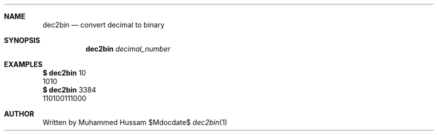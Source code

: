 .\" this is mdoc file
.\" to read manpage 
.\" $ man ./dec2bin.1
.Dd $Mdocdate$
.Dt dec2bin 1
.Sh NAME
.Nm dec2bin
.Nd convert  decimal to binary
.\" .Sh LIBRARY
.\" For sections 2, 3, and 9 only.
.\" Not used in OpenBSD.
.Sh SYNOPSIS
.Nm dec2bin
.Ar  decimal_number
.Sh EXAMPLES
.Cm $
.Nm
10
.Dl
  1010
.Dl
.Cm $
.Nm
3384
.Dl
  110100111000
.Sh AUTHOR
 Written by Muhammed Hussam

